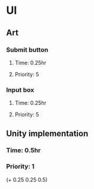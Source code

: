 * UI
** Art
*** Submit button
**** Time: 0.25hr
**** Priority: 5
*** Input box
**** Time: 0.25hr
**** Priority: 5
** Unity implementation
*** Time: 0.5hr
*** Priority: 1

(+ 0.25 0.25 0.5)
# 1hr on the UI
